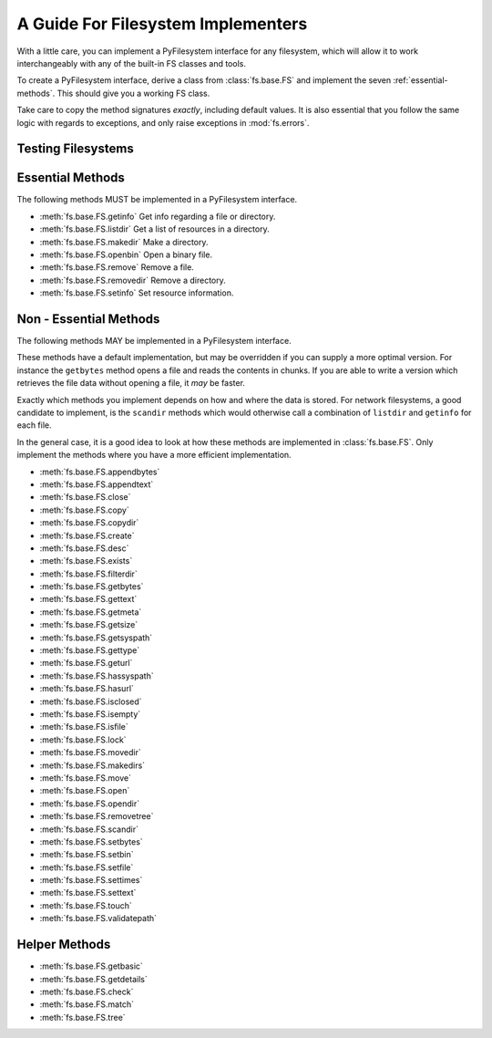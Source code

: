 .. _implementers:

A Guide For Filesystem Implementers
===================================

With a little care, you can implement a PyFilesystem interface for any filesystem, which will allow it to work interchangeably with any of the built-in FS classes and tools.

To create a PyFilesystem interface, derive a class from :class:`fs.base.FS` and implement the seven :ref:`essential-methods`. This should give you a working FS class.

Take care to copy the method signatures *exactly*, including default values. It is also essential that you follow the same logic with regards to exceptions, and only raise exceptions in :mod:`fs.errors`.

Testing Filesystems
-------------------




.. _essential-methods:

Essential Methods
-----------------

The following methods MUST be implemented in a PyFilesystem interface.

* :meth:`fs.base.FS.getinfo` Get info regarding a file or directory.
* :meth:`fs.base.FS.listdir` Get a list of resources in a directory.
* :meth:`fs.base.FS.makedir` Make a directory.
* :meth:`fs.base.FS.openbin` Open a binary file.
* :meth:`fs.base.FS.remove` Remove a file.
* :meth:`fs.base.FS.removedir` Remove a directory.
* :meth:`fs.base.FS.setinfo` Set resource information.

.. _non-essential-methods:

Non - Essential Methods
-----------------------

The following methods MAY be implemented in a PyFilesystem interface.

These methods have a default implementation, but may be overridden if you can supply a more optimal version. For instance the ``getbytes`` method opens a file and reads the contents in chunks. If you are able to write a version which retrieves the file data without opening a file, it *may* be faster.

Exactly which methods you implement depends on how and where the data is stored. For network filesystems, a good candidate to implement, is the ``scandir`` methods which would otherwise call a combination of ``listdir`` and ``getinfo`` for each file.

In the general case, it is a good idea to look at how these methods are implemented in :class:`fs.base.FS`. Only implement the methods where you have a more efficient implementation.

* :meth:`fs.base.FS.appendbytes`
* :meth:`fs.base.FS.appendtext`
* :meth:`fs.base.FS.close`
* :meth:`fs.base.FS.copy`
* :meth:`fs.base.FS.copydir`
* :meth:`fs.base.FS.create`
* :meth:`fs.base.FS.desc`
* :meth:`fs.base.FS.exists`
* :meth:`fs.base.FS.filterdir`
* :meth:`fs.base.FS.getbytes`
* :meth:`fs.base.FS.gettext`
* :meth:`fs.base.FS.getmeta`
* :meth:`fs.base.FS.getsize`
* :meth:`fs.base.FS.getsyspath`
* :meth:`fs.base.FS.gettype`
* :meth:`fs.base.FS.geturl`
* :meth:`fs.base.FS.hassyspath`
* :meth:`fs.base.FS.hasurl`
* :meth:`fs.base.FS.isclosed`
* :meth:`fs.base.FS.isempty`
* :meth:`fs.base.FS.isfile`
* :meth:`fs.base.FS.lock`
* :meth:`fs.base.FS.movedir`
* :meth:`fs.base.FS.makedirs`
* :meth:`fs.base.FS.move`
* :meth:`fs.base.FS.open`
* :meth:`fs.base.FS.opendir`
* :meth:`fs.base.FS.removetree`
* :meth:`fs.base.FS.scandir`
* :meth:`fs.base.FS.setbytes`
* :meth:`fs.base.FS.setbin`
* :meth:`fs.base.FS.setfile`
* :meth:`fs.base.FS.settimes`
* :meth:`fs.base.FS.settext`
* :meth:`fs.base.FS.touch`
* :meth:`fs.base.FS.validatepath`

.. _helper-methods:

Helper Methods
--------------

* :meth:`fs.base.FS.getbasic`
* :meth:`fs.base.FS.getdetails`
* :meth:`fs.base.FS.check`
* :meth:`fs.base.FS.match`
* :meth:`fs.base.FS.tree`
